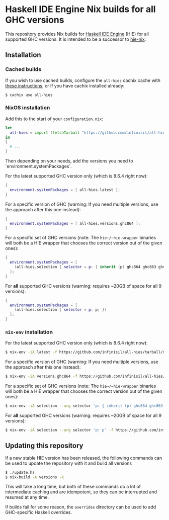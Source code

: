 * Haskell IDE Engine Nix builds for all GHC versions

This repository provides Nix builds for [[https://github.com/haskell/haskell-ide-engine][Haskell IDE Engine]] (HIE) for all supported GHC versions. It is intended to be a successor to [[https://github.com/domenkozar/hie-nix][hie-nix]].

** Installation

*** Cached builds

If you wish to use cached builds, configure the ~all-hies~ cachix cache with [[https://all-hies.cachix.org/][these instructions]], or if you have cachix installed already:

#+BEGIN_SRC bash
$ cachix use all-hies
#+END_SRC

*** NixOS installation
Add this to the start of your ~configuration.nix~:
#+BEGIN_SRC nix
  let
    all-hies = import (fetchTarball "https://github.com/infinisil/all-hies/tarball/master") {};
  in
  {
    # ...
  }
#+END_SRC

Then depending on your needs, add the versions you need to `environment.systemPackages`.

For the latest supported GHC version only (which is 8.6.4 right now):
#+BEGIN_SRC nix
  {
    environment.systemPackages = [ all-hies.latest ];
  }
#+END_SRC

For a specific version of GHC (warning: If you need multiple versions, use the approach after this one instead):
#+BEGIN_SRC nix
  {
    environment.systemPackages = [ all-hies.versions.ghc864 ];
  }
#+END_SRC

For a specific set of GHC versions (note: The ~hie~/~hie-wrapper~ binaries will both be a HIE wrapper that chooses the correct version out of the given ones):
#+BEGIN_SRC nix
   {
     environment.systemPackages = [
       (all-hies.selection { selector = p: { inherit (p) ghc864 ghc863 ghc843; }; })
     ];
   }
#+END_SRC

For *all* supported GHC versions (warning: requires ~20GB of space for all 9 versions):
#+BEGIN_SRC nix
  {
    environment.systemPackages = [
      (all-hies.selection { selector = p: p; })
    ];
  }
#+END_SRC

*** ~nix-env~ installation
For the latest supported GHC version only (which is 8.6.4 right now):
#+BEGIN_SRC bash
  $ nix-env -iA latest -f https://github.com/infinisil/all-hies/tarball/master
#+END_SRC

For a specific version of GHC (warning: If you need multiple versions, use the approach after this one instead):
#+BEGIN_SRC bash
  $ nix-env -iA versions.ghc864 -f https://github.com/infinisil/all-hies/tarball/master
#+END_SRC

For a specific set of GHC versions (note: The ~hie~/~hie-wrapper~ binaries will both be a HIE wrapper that chooses the correct version out of the given ones):
#+BEGIN_SRC bash
  $ nix-env -iA selection --arg selector 'p: { inherit (p) ghc864 ghc863 ghc843; }' -f https://github.com/infinisil/all-hies/tarball/master
#+END_SRC

For *all* supported GHC versions (warning: requires ~20GB of space for all 9 versions):
#+BEGIN_SRC bash
  $ nix-env -iA selection --arg selector 'p: p' -f https://github.com/infinisil/all-hies/tarball/master
#+END_SRC

** Updating this repository

If a new stable HIE version has been released, the following commands can be used to update the repository with it and build all versions
#+BEGIN_SRC bash
  $ ./update.hs
  $ nix-build -A versions -k
#+END_SRC

This will take a long time, but both of these commands do a lot of intermediate caching and are idempotent, so they can be interrupted and resumed at any time.

If builds fail for some reason, the ~overrides~ directory can be used to add GHC-specific Haskell overrides.
